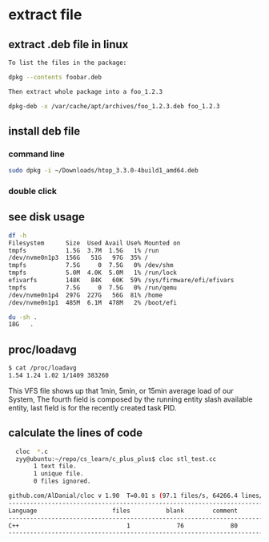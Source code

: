 * extract file
** extract .deb file in linux
#+begin_src sh
  To list the files in the package:

  dpkg --contents foobar.deb

  Then extract whole package into a foo_1.2.3

  dpkg-deb -x /var/cache/apt/archives/foo_1.2.3.deb foo_1.2.3
#+end_src

** install deb file
*** command line
#+begin_src sh
  sudo dpkg -i ~/Downloads/htop_3.3.0-4build1_amd64.deb
#+end_src
*** double click

** see disk usage
#+begin_src sh
  df -h
  Filesystem      Size  Used Avail Use% Mounted on
  tmpfs           1.5G  3.7M  1.5G   1% /run
  /dev/nvme0n1p3  156G   51G   97G  35% /
  tmpfs           7.5G     0  7.5G   0% /dev/shm
  tmpfs           5.0M  4.0K  5.0M   1% /run/lock
  efivarfs        148K   84K   60K  59% /sys/firmware/efi/efivars
  tmpfs           7.5G     0  7.5G   0% /run/qemu
  /dev/nvme0n1p4  297G  227G   56G  81% /home
  /dev/nvme0n1p1  485M  6.1M  478M   2% /boot/efi

  du -sh .
  18G	.
#+end_src

** proc/loadavg
#+begin_src sh
$ cat /proc/loadavg 
1.54 1.24 1.02 1/1409 383260
#+end_src
This VFS file shows up that 1min, 5min, or 15min average load of our System, The fourth field is composed by the running entity slash available entity, last field is for the recently created task PID.

** calculate the lines of code
#+begin_src sh
    cloc  *.c
    zyy@ubuntu:~/repo/cs_learn/c_plus_plus$ cloc stl_test.cc
         1 text file.
         1 unique file.                              
         0 files ignored.

  github.com/AlDanial/cloc v 1.90  T=0.01 s (97.1 files/s, 64266.4 lines/s)
  -------------------------------------------------------------------------------
  Language                     files          blank        comment           code
  -------------------------------------------------------------------------------
  C++                              1             76             80            506
  -------------------------------------------------------------------------------

#+end_src
